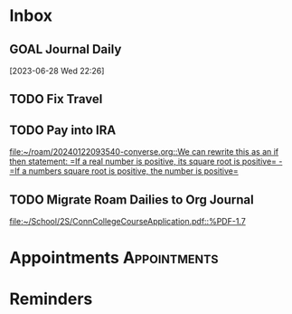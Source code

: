 * Inbox
** GOAL Journal Daily 
  [2023-06-28 Wed 22:26]

** TODO Fix Travel 

** TODO Pay into IRA 
 [[file:~/roam/20240122093540-converse.org::We can rewrite this as an if then statement: =If a real number is positive, its square root is positive= - =If a numbers square root is positive, the number is positive=]]

** TODO Migrate Roam Dailies to Org Journal 
 [[file:~/School/2S/ConnCollegeCourseApplication.pdf::%PDF-1.7]]

* Appointments                                            :Appointments:
* Reminders

